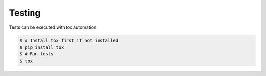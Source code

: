 Testing
=======

Tests can be executed with tox automation:

.. code-block:: console

    $ # Install tox first if not installed
    $ pip install tox
    $ # Run tests
    $ tox
